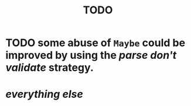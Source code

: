 #+title: TODO

* TODO some abuse of ~Maybe~ could be improved by using the /parse don't validate/ strategy.
* /everything else/
